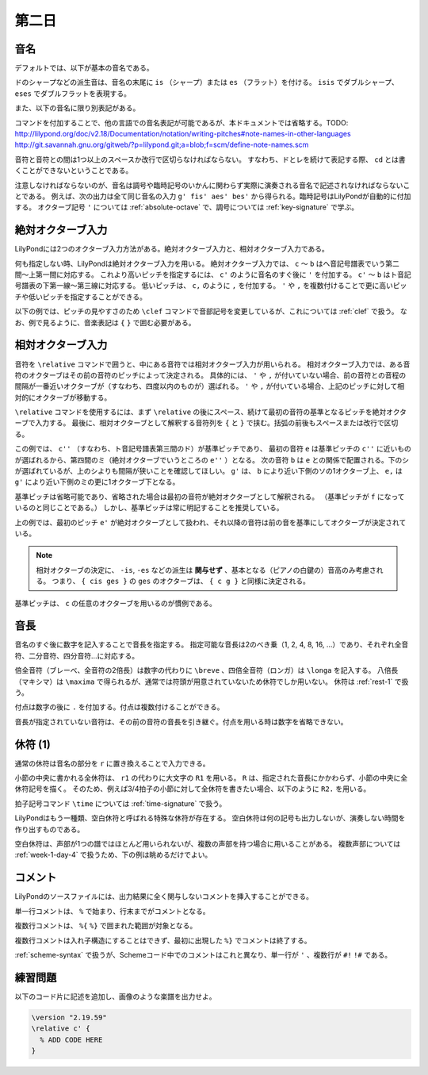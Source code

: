 .. _week-1-day-2:

======
第二日
======

.. num-section::

.. _note-names:

音名
----

デフォルトでは、以下が基本の音名である。

.. rst-class:: indented

  ===== ===== ===== =====
  ド    ``c`` ソ    ``g``
  レ    ``d`` ラ    ``a``
  ミ    ``e`` シ    ``b``
  ファ  ``f``
  ===== ===== ===== =====

ドのシャープなどの派生音は、音名の末尾に ``is`` （シャープ）または ``es`` （フラット）を付ける。
``isis`` でダブルシャープ、 ``eses`` でダブルフラットを表現する。

.. rst-class:: indented

  ``cis`` → ドのシャープ, ``ges`` → ソのフラット, ``bisis`` → シのダブルシャープ

また、以下の音名に限り別表記がある。

.. rst-class:: indented

  ``ees`` = ``es`` , ``eeses`` = ``eses`` , ``aes`` = ``as`` , ``aeses`` = ``ases``

コマンドを付加することで、他の言語での音名表記が可能であるが、本ドキュメントでは省略する。TODO: http://lilypond.org/doc/v2.18/Documentation/notation/writing-pitches#note-names-in-other-languages http://git.savannah.gnu.org/gitweb/?p=lilypond.git;a=blob;f=scm/define-note-names.scm

音符と音符との間は1つ以上のスペースか改行で区切らなければならない。
すなわち、ドとレを続けて表記する際、 ``cd`` とは書くことができないということである。

注意しなければならないのが、音名は調号や臨時記号のいかんに関わらず実際に演奏される音名で記述されなければならないことである。
例えば、次の出力は全て同じ音名の入力 ``g' fis' aes' bes'`` から得られる。臨時記号はLilyPondが自動的に付加する。
オクターブ記号 ``'`` については :ref:`absolute-octave` で、調号については :ref:`key-signature` で学ぶ。

.. lily::
  :without-code:
  :caption: ハ長調
  :name: same-pitch-in-c-major

  {
    \key c \major
    g' fis' aes' bes'
  }

.. lily::
  :without-code:
  :caption: ト長調
  :name: same-pitch-in-g-major

  {
    \key g \major
    g' fis' aes' bes'
  }

.. lily::
  :without-code:
  :caption: 変二長調
  :name: same-pitch-in-des-major

  {
    \key des \major
    g' fis' aes' bes'
  }


.. num-section::

.. _absolute-octave:

絶対オクターブ入力
------------------

LilyPondには2つのオクターブ入力方法がある。絶対オクターブ入力と、相対オクターブ入力である。

何も指定しない時、LilyPondは絶対オクターブ入力を用いる。
絶対オクターブ入力では、 ``c`` 〜 ``b`` はヘ音記号譜表でいう第二間〜上第一間に対応する。
これより高いピッチを指定するには、 ``c'`` のように音名のすぐ後に ``'`` を付加する。
``c'`` 〜 ``b`` はト音記号譜表の下第一線〜第三線に対応する。
低いピッチは、 ``c,`` のように ``,`` を付加する。
``'`` や ``,`` を複数付けることで更に高いピッチや低いピッチを指定することができる。

以下の例では、ピッチの見やすさのため ``\clef`` コマンドで音部記号を変更しているが、これについては :ref:`clef` で扱う。
なお、例で見るように、音楽表記は ``{`` ``}`` で囲む必要がある。

.. lily::
  :caption: 絶対オクターブ入力
  :name: absolute-octave-example

  {
    \clef bass
    c, b, c b
    \clef treble
    c' b' c'' b''
  }


.. num-section::

.. _relative-octave:

相対オクターブ入力
------------------

音符を ``\relative`` コマンドで囲うと、中にある音符では相対オクターブ入力が用いられる。
相対オクターブ入力では、ある音符のオクターブはその前の音符のピッチによって決定される。
具体的には、 ``'`` や ``,`` が付いていない場合、前の音符との音程の間隔が一番近いオクターブが（すなわち、四度以内のものが）選ばれる。
``'`` や ``,`` が付いている場合、上記のピッチに対して相対的にオクターブが移動する。

``\relative`` コマンドを使用するには、まず ``\relative`` の後にスペース、続けて最初の音符の基準となるピッチを絶対オクターブで入力する。
最後に、相対オクターブとして解釈する音符列を ``{`` と ``}`` で挟む。括弧の前後もスペースまたは改行で区切る。

.. lily::
  :caption: 相対オクターブ入力
  :name: relative-octave-example

  \relative c'' { e b g' e, }

この例では、 ``c''`` （すなわち、ト音記号譜表第三間のド）が基準ピッチであり、
最初の音符 ``e`` は基準ピッチの ``c''`` に近いものが選ばれるから、第四間のミ（絶対オクターブでいうところの ``e''`` ）となる。
次の音符 ``b`` は ``e`` との関係で配置される。下のシが選ばれているが、上のシよりも間隔が狭いことを確認してほしい。
``g'`` は、 ``b`` により近い下側のソの1オクターブ上、 ``e,`` は ``g'`` により近い下側のミの更に1オクターブ下となる。

基準ピッチは省略可能であり、省略された場合は最初の音符が絶対オクターブとして解釈される。
（基準ピッチが ``f`` になっているのと同じことである。）
しかし、基準ピッチは常に明記することを推奨している。

.. lily::
  :caption: 基準ピッチを指定しない場合
  :name: relative-octave-example-without-startpitch

  \relative { e' g b, e' }

上の例では、最初のピッチ ``e'`` が絶対オクターブとして扱われ、それ以降の音符は前の音を基準にしてオクターブが決定されている。

.. note::

    相対オクターブの決定に、 ``-is``, ``-es`` などの派生は **関与せず** 、基本となる（ピアノの白鍵の）音高のみ考慮される。
    つまり、 ``{ cis ges }`` の ``ges`` のオクターブは、 ``{ c g }`` と同様に決定される。

基準ピッチは、 ``c`` の任意のオクターブを用いるのが慣例である。


.. num-section::

.. _note-length:

音長
----

音名のすぐ後に数字を記入することで音長を指定する。
指定可能な音長は2のべき乗（1, 2, 4, 8, 16, …）であり、それぞれ全音符、二分音符、四分音符…に対応する。

倍全音符（ブレーべ、全音符の2倍長）は数字の代わりに ``\breve`` 、四倍全音符（ロンガ）は ``\longa`` を記入する。
八倍長（マキシマ）は ``\maxima`` で得られるが、通常では符頭が用意されていないため休符でしか用いない。
休符は :ref:`rest-1` で扱う。

付点は数字の後に ``.`` を付加する。付点は複数付けることができる。

音長が指定されていない音符は、その前の音符の音長を引き継ぐ。付点を用いる時は数字を省略できない。

.. lily::
  :caption: 音長の指定例
  :name: note-length-example

  \relative c' { c2 c4 c c16 c c c c2. c4.. c16 c8. c16 c8 c c1 }


.. num-section::

.. _rest-1:

休符 (1)
--------

通常の休符は音名の部分を ``r`` に置き換えることで入力できる。

.. lily::
  :caption: 休符
  :name: rest-example

  \relative c' { c2 r4 r c16 c c r c2. c4.. r16 r8. c16 c8 r c1 }

小節の中央に書かれる全休符は、 ``r1`` の代わりに大文字の ``R1`` を用いる。
``R`` は、指定された音長にかかわらず、小節の中央に全休符記号を描く。
そのため、例えば3/4拍子の小節に対して全休符を書きたい場合、以下のように ``R2.`` を用いる。

.. lily::
  :caption: 小節にわたる全休符
  :name: whole-rest-example

  \relative c' {
    \time 3/4
    c4 d e R2. a b c
  }

拍子記号コマンド ``\time`` については :ref:`time-signature` で扱う。

LilyPondはもう一種類、空白休符と呼ばれる特殊な休符が存在する。
空白休符は何の記号も出力しないが、演奏しない時間を作り出すものである。

.. lily::
  :caption: 空白休符
  :name: skip-rest-example

  \relative c' { c4 c s c c c8. c16 s2 }

空白休符は、声部が1つの譜ではほとんど用いられないが、複数の声部を持つ場合に用いることがある。
複数声部については :ref:`week-1-day-4` で扱うため、下の例は眺めるだけでよい。

.. lily::
  :caption: 空白休符（多声部の例）
  :name: skip-rest-polyphony-example

  \relative c'' {
    << { s4  c s bes } \\
       { c,4 e g e   } >>
  }

.. num-section::

.. _comment:

コメント
--------

LilyPondのソースファイルには、出力結果に全く関与しないコメントを挿入することができる。

単一行コメントは、 ``%`` で始まり、行末までがコメントとなる。

.. lily::
  :caption: 単一行コメント
  :name: single-line-comment
  :without-image:

  {
    c4 d e f % これがコメント
  }

複数行コメントは、 ``%{`` ``%}`` で囲まれた範囲が対象となる。

.. lily::
  :caption: 複数行コメント
  :name: multi-line-comment
  :without-image:

  {
    c4 d e f
    %{
      これが複数行コメント。
      長いコメントを書くことができる。
    %}
  }

複数行コメントは入れ子構造にすることはできず、最初に出現した ``%}`` でコメントは終了する。

:ref:`scheme-syntax` で扱うが、Schemeコード中でのコメントはこれと異なり、単一行が ``'`` 、複数行が ``#!`` ``!#`` である。


.. _exercise-1-2:

練習問題
--------

以下のコード片に記述を追加し、画像のような楽譜を出力せよ。

.. code-block:: lilypond

    \version "2.19.59"
    \relative c' {
      % ADD CODE HERE
    }

.. lily::
    :caption: 第一週第二日 練習問題
    :name: practice_week1_day1
    :without-code:

    \relative c' {
      c4. g'8 c16 es fis bes, d,8. g,16
      c4.. r16 r2
    }